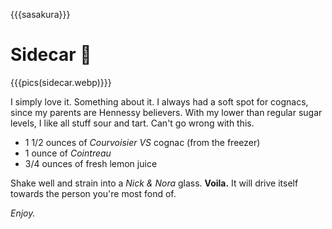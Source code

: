 {{{sasakura}}}
#+date: 281; 12024 H.E. 2319
* Sidecar 🍊

{{{pics(sidecar.webp)}}}

I simply love it. Something about it. I always had a soft spot for cognacs,
since my parents are Hennessy believers. With my lower than regular sugar levels,
I like all stuff sour and tart. Can't go wrong with this.

- 1 1/2 ounces of /Courvoisier VS/ cognac (from the freezer)
- 1 ounce of /Cointreau/
- 3/4 ounces of fresh lemon juice

Shake well and strain into a /Nick & Nora/ glass. *Voila.* It will drive itself
towards the person you're most fond of.

/Enjoy./

#+begin_export html
<p class="pre-vid-skip"></p>
#+end_export

#+begin_export html
<p class="pre-vid-skip"></p>
#+end_export
